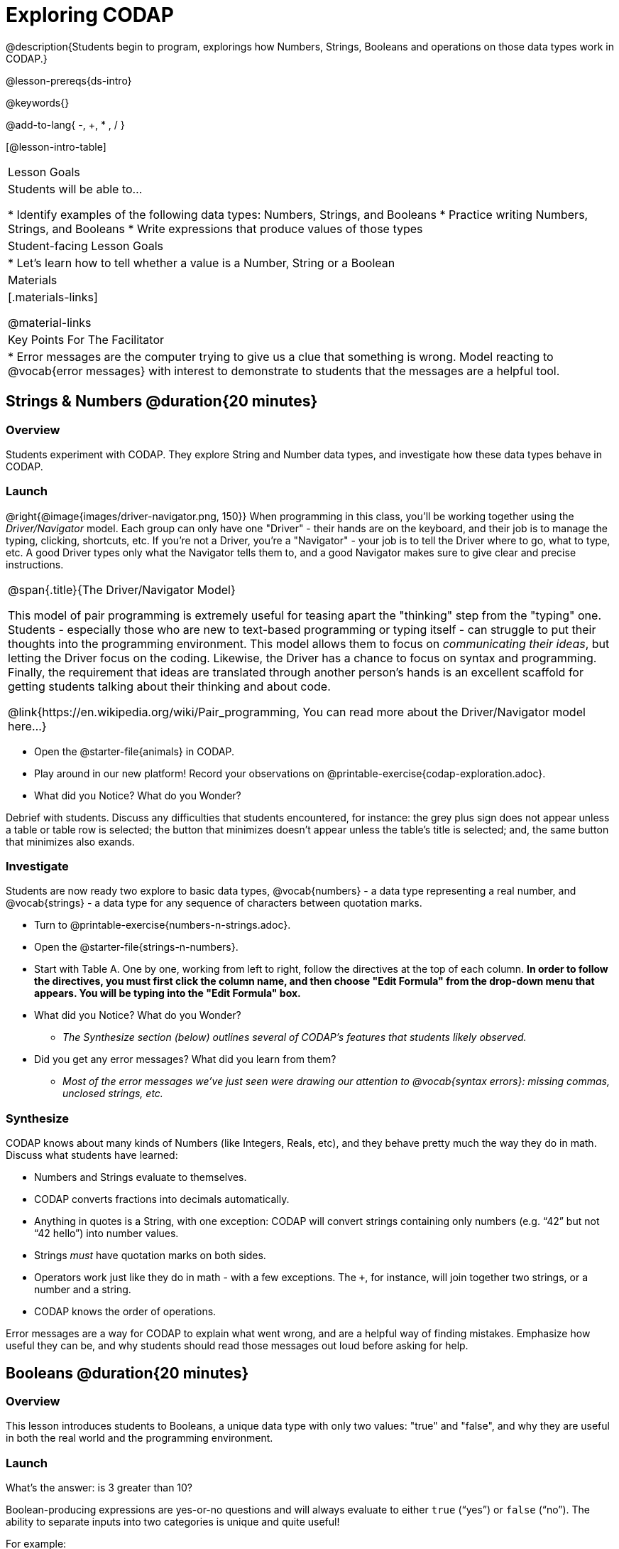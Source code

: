 = Exploring CODAP

@description{Students begin to program, explorings how Numbers, Strings, Booleans and operations on those data types work in CODAP.}

@lesson-prereqs{ds-intro}

@keywords{}

@add-to-lang{ -, +, * , / }

[@lesson-intro-table]
|===

| Lesson Goals
| Students will be able to...

* Identify examples of the following data types: Numbers, Strings, and Booleans
* Practice writing Numbers, Strings, and Booleans
* Write expressions that produce values of those types

| Student-facing Lesson Goals
|

* Let's learn how to tell whether a value is a Number, String or a Boolean

| Materials
|[.materials-links]

@material-links

| Key Points For The Facilitator
|
* Error messages are the computer trying to give us a clue that something is wrong.  Model reacting to @vocab{error messages} with interest to demonstrate to students that the messages are a helpful tool.


|===

== Strings & Numbers @duration{20 minutes}

=== Overview
Students experiment with CODAP. They explore String and Number data types, and investigate how these data types behave in CODAP.

=== Launch

@right{@image{images/driver-navigator.png, 150}}
When programming in this class, you'll be working together using the _Driver/Navigator_ model. Each group can only have one "Driver" - their hands are on the keyboard, and their job is to manage the typing, clicking, shortcuts, etc. If you're not a Driver, you're a "Navigator" - your job is to tell the Driver where to go, what to type, etc. A good Driver types only what the Navigator tells them to, and a good Navigator makes sure to give clear and precise instructions.

[.strategy-box, cols="1", grid="none", stripes="none"]
|===

|
@span{.title}{The Driver/Navigator Model}

This model of pair programming is extremely useful for teasing apart the "thinking" step from the "typing" one. Students - especially those who are new to text-based programming or typing itself - can struggle to put their thoughts into the programming environment. This model allows them to focus on _communicating their ideas_, but letting the Driver focus on the coding. Likewise, the Driver has a chance to focus on syntax and programming. Finally, the requirement that ideas are translated through another person's hands is an excellent scaffold for getting students talking about their thinking and about code.

@link{https://en.wikipedia.org/wiki/Pair_programming, You can read more about the Driver/Navigator model here...}
|===

[.lesson-instruction]
--
- Open the @starter-file{animals} in CODAP.
- Play around in our new platform! Record your observations on @printable-exercise{codap-exploration.adoc}.
- What did you Notice? What do you Wonder?
--

Debrief with students. Discuss any difficulties that students encountered, for instance: the grey plus sign does not appear unless a table or table row is selected; the button that minimizes doesn't appear unless the table's title is selected; and, the same button that minimizes also exands.


=== Investigate

Students are now ready two explore to basic data types, @vocab{numbers} - a data type representing a real number, and @vocab{strings} - a data type for any sequence of characters between quotation marks.

[.lesson-instruction]
--
- Turn to @printable-exercise{numbers-n-strings.adoc}.
- Open the @starter-file{strings-n-numbers}.
- Start with Table A. One by one, working from left to right, follow the directives at the top of each column. *In order to follow the directives, you must first click the column name, and then choose "Edit Formula" from the drop-down menu that appears. You will be typing into the "Edit Formula" box.*
- What did you Notice? What do you Wonder?
** _The Synthesize section (below) outlines several of CODAP's features that students likely observed._
- Did you get any error messages? What did you learn from them?
** _Most of the error messages we've just seen were drawing our attention to @vocab{syntax errors}: missing commas, unclosed strings, etc._
--

=== Synthesize
CODAP knows about many kinds of Numbers (like Integers, Reals, etc), and they behave pretty much the way they do in math. Discuss what students have learned:

- Numbers and Strings evaluate to themselves.
- CODAP converts fractions into decimals automatically.
- Anything in quotes is a String, with one exception: CODAP will convert strings containing only numbers (e.g. “42” but not “42 hello”) into number values.
- Strings _must_ have quotation marks on both sides.
- Operators work just like they do in math - with a few exceptions. The `+`, for instance, will join together two strings, or a number and a string.
- CODAP knows the order of operations.

Error messages are a way for CODAP to explain what went wrong, and are a helpful way of finding mistakes. Emphasize how useful they can be, and why students should read those messages out loud before asking for help.

== Booleans @duration{20 minutes}

=== Overview
This lesson introduces students to Booleans, a unique data type with only two values: "true" and "false", and why they are useful in both the real world and the programming environment.

=== Launch

[.lesson-instruction]
What's the answer: is 3 greater than 10?

Boolean-producing expressions are yes-or-no questions and will always evaluate to either `true` (“yes”) or `false` (“no”).  The ability to separate inputs into two categories is unique and quite useful!

For example:

- Some rollercoasters with loops require passengers to be a minimum height to make sure that riders are safely held in place by the one-size-fits all harnesses. The gate keeper doesn't care exactly how tall you are, they just check whether you are as tall as the mark on the pole. If you are tall enough, you can ride, but they don't let people on the ride who are shorter than the mark because they can't keep them safe.
- When you log into your email, the computer asks for your password and checks whether it matches what's on file. If the match is `true` it takes you to your messages, but, if what you enter doesn't match, you get an error message instead.

[.lesson-instruction]
Brainstorm other scenarios where Booleans are useful in and out of the programming environment.

=== Investigate
[.lesson-instruction]
--
- Turn to @printable-exercise{pages/booleans.adoc}.
- Make a prediction about what a variety of Boolean expressions will return, and then test them in the @starter-file{boolean}.
- Again, you will work from left to right, clicking on the column name, and then choosing "Edit Formula" from the drop-down menu that appears. You will type each Boolean into the "Edit Formula" box.
--

=== Synthesize

What sets Booleans apart from other data types?

== Expressions and Functions @duration{10 minutes}

=== Overview
Students play with expressions in CODAP, reinforcing concepts from standard Algebra.

=== Launch
Students know about Numbers, Strings, Booleans and Operators -- all of which behave just like they do in math. But what about expressions? Students may remember expressions from algebra: @math{x + 1}.

[.lesson-instruction]
- Turn to @printable-exercise{pages/codap-apply-functions.adoc}.
- Let's complete the first table together, with pencil and paper.
- You complete the second table on your own.

Now, explain to students that, by using CODAP, they can evaluate expressions much more quickly and efficiently than they might with pencil and paper. Rather than evaluating each expression in their heads, they will provide CODAP with a formula so that CODAP can do the math!

[.lesson-instruction]
- With your partner, open the @starter-file{animals} and use it to finish the questions 1 and 2 on @printable-exercise{pages/codap-apply-functions.adoc}.
- Note that attribute names that are more than one word need to be entered inside of tick marks.

=== Investigate

CODAP also allows us to insert _functions_ into the formula box! *Arguments* (or "inputs") are the values passed into the function. CODAP has lots of @link{https://codap.concord.org/help/functions, built-in functions} that we can use to play with our dataset.

[.lesson-instruction]
- With your partner, complete @printable-exercise{pages/codap-apply-functions.adoc}.
- What did you learn about the two functions `sqrt` and `stringLength`?

=== Synthesize
Debrief the activity with the class.

[.lesson-instruction]
- Think about the new columns you created. How did the inputs relate to the outputs?
- Did you encounter any new functions that intrigued you?
- What kind of error messages did you encounter, if any?

